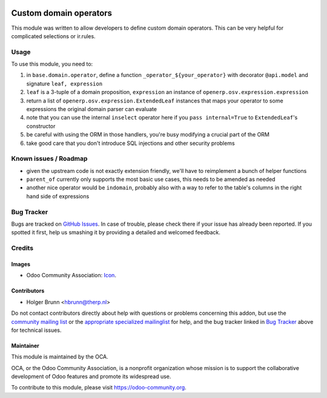 .. image:: https://img.shields.io/badge/licence-AGPL--3-blue.svg
    :target: http://www.gnu.org/licenses/agpl-3.0-standalone.html
    :alt: License: AGPL-3

=======================
Custom domain operators
=======================

This module was written to allow developers to define custom domain operators. This can be very helpful for complicated selections or ir.rules.

Usage
=====

To use this module, you need to:

#. in ``base.domain.operator``, define a function ``_operator_${your_operator}`` with decorator ``@api.model`` and signature ``leaf, expression``
#. ``leaf`` is a 3-tuple of a domain proposition, ``expression`` an instance of ``openerp.osv.expression.expression``
#. return a list of ``openerp.osv.expression.ExtendedLeaf`` instances that maps your operator to some expressions the original domain parser can evaluate
#. note that you can use the internal ``inselect`` operator here if you ``pass internal=True`` to ``ExtendedLeaf``'s constructor
#. be careful with using the ORM in those handlers, you're busy modifying a crucial part of the ORM
#. take good care that you don't introduce SQL injections and other security problems

Known issues / Roadmap
======================

* given the upstream code is not exactly extension friendly, we'll have to reimplement a bunch of helper functions
* ``parent_of`` currently only supports the most basic use cases, this needs to be amended as needed
* another nice operator would be ``indomain``, probably also with a way to refer to the table's columns in the right hand side of expressions

Bug Tracker
===========

Bugs are tracked on `GitHub Issues
<https://github.com/OCA/server-tools/issues>`_. In case of trouble, please
check there if your issue has already been reported. If you spotted it first,
help us smashing it by providing a detailed and welcomed feedback.

Credits
=======

Images
------

* Odoo Community Association: `Icon <https://github.com/OCA/maintainer-tools/blob/master/template/module/static/description/icon.svg>`_.

Contributors
------------

* Holger Brunn <hbrunn@therp.nl>

Do not contact contributors directly about help with questions or problems concerning this addon, but use the `community mailing list <mailto:community@mail.odoo.com>`_ or the `appropriate specialized mailinglist <https://odoo-community.org/groups>`_ for help, and the bug tracker linked in `Bug Tracker`_ above for technical issues.

Maintainer
----------

.. image:: https://odoo-community.org/logo.png
   :alt: Odoo Community Association
   :target: https://odoo-community.org

This module is maintained by the OCA.

OCA, or the Odoo Community Association, is a nonprofit organization whose
mission is to support the collaborative development of Odoo features and
promote its widespread use.

To contribute to this module, please visit https://odoo-community.org.
